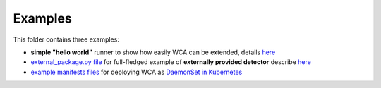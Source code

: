 ========
Examples
========

This folder contains three examples:

- **simple "hello world"** runner to show how easily WCA can be extended, details `here <../docs/extending.rst>`_
- `external_package.py file <external_package.py>`_ for full-fledged example of **externally provided detector** describe `here <../docs/external_detector_example.rst>`_
- `example manifests files <manifests>`_ for deploying WCA as `DaemonSet in Kubernetes <../docs/kubernetes.rst#run-wca-as-daemonset-on-cluster>`_

